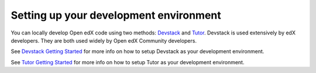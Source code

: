 =======================================
Setting up your development environment
=======================================

You can locally develop Open edX code using two methods: `Devstack`_ and `Tutor`_. Devstack is used extensively by edX developers. They are both used widely by Open edX Community developers.


See `Devstack Getting Started`_ for more info on how to setup Devstack as your development environment.

See `Tutor Getting Started`_ for more info on how to setup Tutor as your development environment.

.. _Devstack: https://github.com/edx/devstack
.. _Devstack Getting Started: https://edx.readthedocs.io/projects/open-edx-devstack/en/latest/readme.html#getting-started
.. _Tutor: https://github.com/overhangio/tutor
.. _Tutor Getting Started: https://docs.tutor.overhang.io/gettingstarted.html
